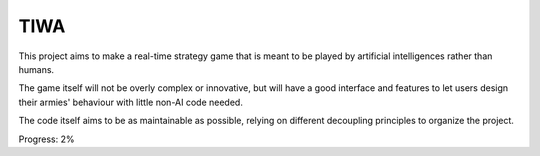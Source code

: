 
TIWA
===============================

This project aims to make a real-time strategy game that is meant to be played by artificial intelligences rather than humans.

The game itself will not be overly complex or innovative, but will have a good interface and features to let users design their armies' behaviour with little non-AI code needed.

The code itself aims to be as maintainable as possible, relying on different decoupling principles to organize the project.

Progress: 2%


